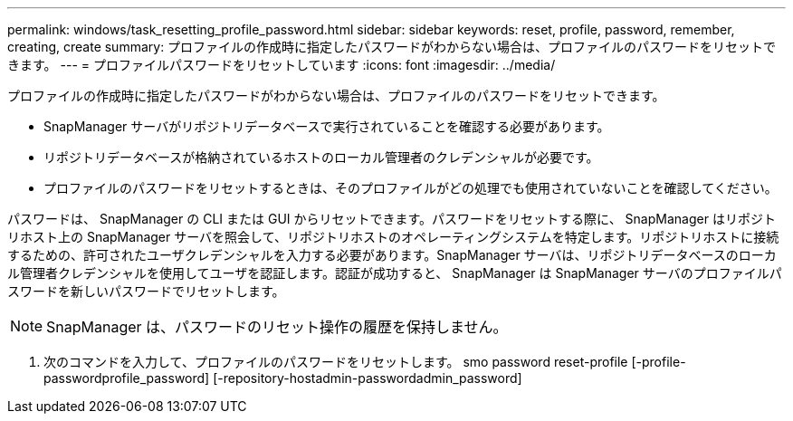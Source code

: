 ---
permalink: windows/task_resetting_profile_password.html 
sidebar: sidebar 
keywords: reset, profile, password, remember, creating, create 
summary: プロファイルの作成時に指定したパスワードがわからない場合は、プロファイルのパスワードをリセットできます。 
---
= プロファイルパスワードをリセットしています
:icons: font
:imagesdir: ../media/


[role="lead"]
プロファイルの作成時に指定したパスワードがわからない場合は、プロファイルのパスワードをリセットできます。

* SnapManager サーバがリポジトリデータベースで実行されていることを確認する必要があります。
* リポジトリデータベースが格納されているホストのローカル管理者のクレデンシャルが必要です。
* プロファイルのパスワードをリセットするときは、そのプロファイルがどの処理でも使用されていないことを確認してください。


パスワードは、 SnapManager の CLI または GUI からリセットできます。パスワードをリセットする際に、 SnapManager はリポジトリホスト上の SnapManager サーバを照会して、リポジトリホストのオペレーティングシステムを特定します。リポジトリホストに接続するための、許可されたユーザクレデンシャルを入力する必要があります。SnapManager サーバは、リポジトリデータベースのローカル管理者クレデンシャルを使用してユーザを認証します。認証が成功すると、 SnapManager は SnapManager サーバのプロファイルパスワードを新しいパスワードでリセットします。


NOTE: SnapManager は、パスワードのリセット操作の履歴を保持しません。

. 次のコマンドを入力して、プロファイルのパスワードをリセットします。 smo password reset-profile [-profile-passwordprofile_password] [-repository-hostadmin-passwordadmin_password]

